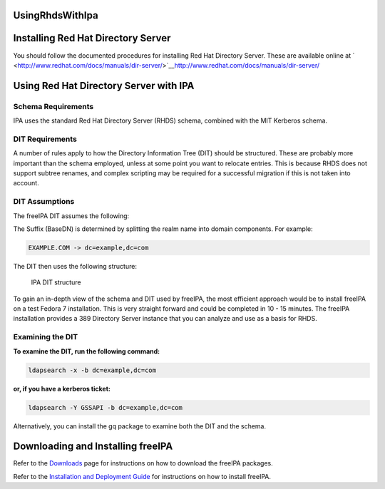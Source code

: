 UsingRhdsWithIpa
================



Installing Red Hat Directory Server
===================================

You should follow the documented procedures for installing Red Hat
Directory Server. These are available online at
` <http://www.redhat.com/docs/manuals/dir-server/>`__\ http://www.redhat.com/docs/manuals/dir-server/



Using Red Hat Directory Server with IPA
=======================================



Schema Requirements
-------------------

IPA uses the standard Red Hat Directory Server (RHDS) schema, combined
with the MIT Kerberos schema.



DIT Requirements
----------------

A number of rules apply to how the Directory Information Tree (DIT)
should be structured. These are probably more important than the schema
employed, unless at some point you want to relocate entries. This is
because RHDS does not support subtree renames, and complex scripting may
be required for a successful migration if this is not taken into
account.



DIT Assumptions
----------------------------------------------------------------------------------------------

The freeIPA DIT assumes the following:

The Suffix (BaseDN) is determined by splitting the realm name into
domain components. For example:

.. code-block:: text

   EXAMPLE.COM -> dc=example,dc=com

The DIT then uses the following structure:

.. figure:: IPA-DIT.png
   :alt: IPA DIT structure

   IPA DIT structure

To gain an in-depth view of the schema and DIT used by freeIPA, the most
efficient approach would be to install freeIPA on a test Fedora 7
installation. This is very straight forward and could be completed in 10
- 15 minutes. The freeIPA installation provides a 389 Directory Server
instance that you can analyze and use as a basis for RHDS.



Examining the DIT
----------------------------------------------------------------------------------------------

**To examine the DIT, run the following command:**

.. code-block:: text

   ldapsearch -x -b dc=example,dc=com

**or, if you have a kerberos ticket:**

.. code-block:: text

   ldapsearch -Y GSSAPI -b dc=example,dc=com

Alternatively, you can install the gq package to examine both the DIT
and the schema.



Downloading and Installing freeIPA
==================================

Refer to the `Downloads <http://www.freeipa.org/page/Downloads>`__ page
for instructions on how to download the freeIPA packages.

Refer to the `Installation and Deployment
Guide <http://www.freeipa.com/page/InstallAndDeploy>`__ for instructions
on how to install freeIPA.